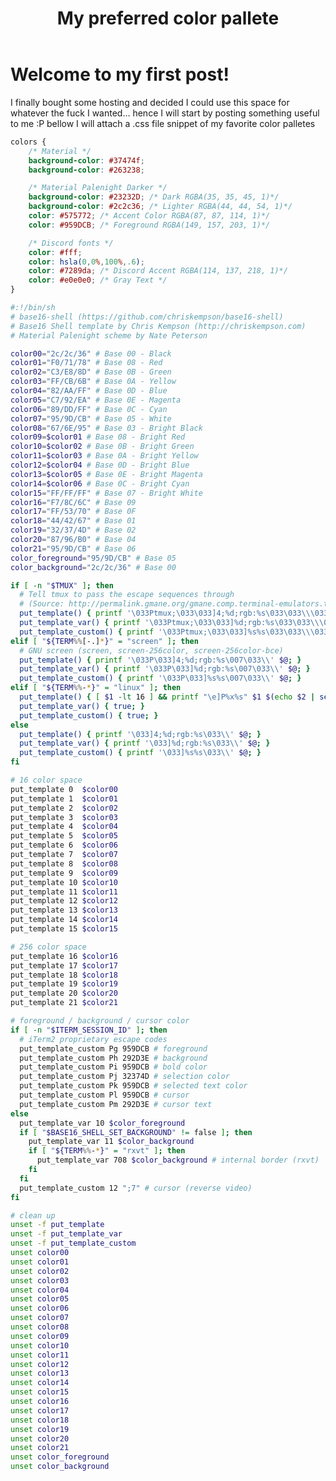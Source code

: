 #+TITLE: My preferred color pallete
#+LAYOUT: post
#+TAGS: color material palenight "material palenight"

* Welcome to my first post!
I finally bought some hosting and decided I could use this space for whatever the fuck I wanted... hence I will start by posting something useful to me :P bellow I will attach a .css file snippet of my favorite color palletes

#+BEGIN_SRC css
  colors {
      /* Material */
      background-color: #37474f;
      background-color: #263238;

      /* Material Palenight Darker */
      background-color: #23232D; /* Dark RGBA(35, 35, 45, 1)*/
      background-color: #2c2c36; /* Lighter RGBA(44, 44, 54, 1)*/
      color: #575772; /* Accent Color RGBA(87, 87, 114, 1)*/
      color: #959DCB; /* Foreground RGBA(149, 157, 203, 1)*/

      /* Discord fonts */
      color: #fff;
      color: hsla(0,0%,100%,.6);
      color: #7289da; /* Discord Accent RGBA(114, 137, 218, 1)*/
      color: #e0e0e0; /* Gray Text */
  }

#+END_SRC

#+BEGIN_SRC sh
  #:!/bin/sh
  # base16-shell (https://github.com/chriskempson/base16-shell)
  # Base16 Shell template by Chris Kempson (http://chriskempson.com)
  # Material Palenight scheme by Nate Peterson

  color00="2c/2c/36" # Base 00 - Black
  color01="F0/71/78" # Base 08 - Red
  color02="C3/E8/8D" # Base 0B - Green
  color03="FF/CB/6B" # Base 0A - Yellow
  color04="82/AA/FF" # Base 0D - Blue
  color05="C7/92/EA" # Base 0E - Magenta
  color06="89/DD/FF" # Base 0C - Cyan
  color07="95/9D/CB" # Base 05 - White
  color08="67/6E/95" # Base 03 - Bright Black
  color09=$color01 # Base 08 - Bright Red
  color10=$color02 # Base 0B - Bright Green
  color11=$color03 # Base 0A - Bright Yellow
  color12=$color04 # Base 0D - Bright Blue
  color13=$color05 # Base 0E - Bright Magenta
  color14=$color06 # Base 0C - Bright Cyan
  color15="FF/FF/FF" # Base 07 - Bright White
  color16="F7/8C/6C" # Base 09
  color17="FF/53/70" # Base 0F
  color18="44/42/67" # Base 01
  color19="32/37/4D" # Base 02
  color20="87/96/B0" # Base 04
  color21="95/9D/CB" # Base 06
  color_foreground="95/9D/CB" # Base 05
  color_background="2c/2c/36" # Base 00

  if [ -n "$TMUX" ]; then
    # Tell tmux to pass the escape sequences through
    # (Source: http://permalink.gmane.org/gmane.comp.terminal-emulators.tmux.user/1324)
    put_template() { printf '\033Ptmux;\033\033]4;%d;rgb:%s\033\033\\\033\\' $@; }
    put_template_var() { printf '\033Ptmux;\033\033]%d;rgb:%s\033\033\\\033\\' $@; }
    put_template_custom() { printf '\033Ptmux;\033\033]%s%s\033\033\\\033\\' $@; }
  elif [ "${TERM%%[-.]*}" = "screen" ]; then
    # GNU screen (screen, screen-256color, screen-256color-bce)
    put_template() { printf '\033P\033]4;%d;rgb:%s\007\033\\' $@; }
    put_template_var() { printf '\033P\033]%d;rgb:%s\007\033\\' $@; }
    put_template_custom() { printf '\033P\033]%s%s\007\033\\' $@; }
  elif [ "${TERM%%-*}" = "linux" ]; then
    put_template() { [ $1 -lt 16 ] && printf "\e]P%x%s" $1 $(echo $2 | sed 's/\///g'); }
    put_template_var() { true; }
    put_template_custom() { true; }
  else
    put_template() { printf '\033]4;%d;rgb:%s\033\\' $@; }
    put_template_var() { printf '\033]%d;rgb:%s\033\\' $@; }
    put_template_custom() { printf '\033]%s%s\033\\' $@; }
  fi

  # 16 color space
  put_template 0  $color00
  put_template 1  $color01
  put_template 2  $color02
  put_template 3  $color03
  put_template 4  $color04
  put_template 5  $color05
  put_template 6  $color06
  put_template 7  $color07
  put_template 8  $color08
  put_template 9  $color09
  put_template 10 $color10
  put_template 11 $color11
  put_template 12 $color12
  put_template 13 $color13
  put_template 14 $color14
  put_template 15 $color15

  # 256 color space
  put_template 16 $color16
  put_template 17 $color17
  put_template 18 $color18
  put_template 19 $color19
  put_template 20 $color20
  put_template 21 $color21

  # foreground / background / cursor color
  if [ -n "$ITERM_SESSION_ID" ]; then
    # iTerm2 proprietary escape codes
    put_template_custom Pg 959DCB # foreground
    put_template_custom Ph 292D3E # background
    put_template_custom Pi 959DCB # bold color
    put_template_custom Pj 32374D # selection color
    put_template_custom Pk 959DCB # selected text color
    put_template_custom Pl 959DCB # cursor
    put_template_custom Pm 292D3E # cursor text
  else
    put_template_var 10 $color_foreground
    if [ "$BASE16_SHELL_SET_BACKGROUND" != false ]; then
      put_template_var 11 $color_background
      if [ "${TERM%%-*}" = "rxvt" ]; then
        put_template_var 708 $color_background # internal border (rxvt)
      fi
    fi
    put_template_custom 12 ";7" # cursor (reverse video)
  fi

  # clean up
  unset -f put_template
  unset -f put_template_var
  unset -f put_template_custom
  unset color00
  unset color01
  unset color02
  unset color03
  unset color04
  unset color05
  unset color06
  unset color07
  unset color08
  unset color09
  unset color10
  unset color11
  unset color12
  unset color13
  unset color14
  unset color15
  unset color16
  unset color17
  unset color18
  unset color19
  unset color20
  unset color21
  unset color_foreground
  unset color_background
#+END_SRC

